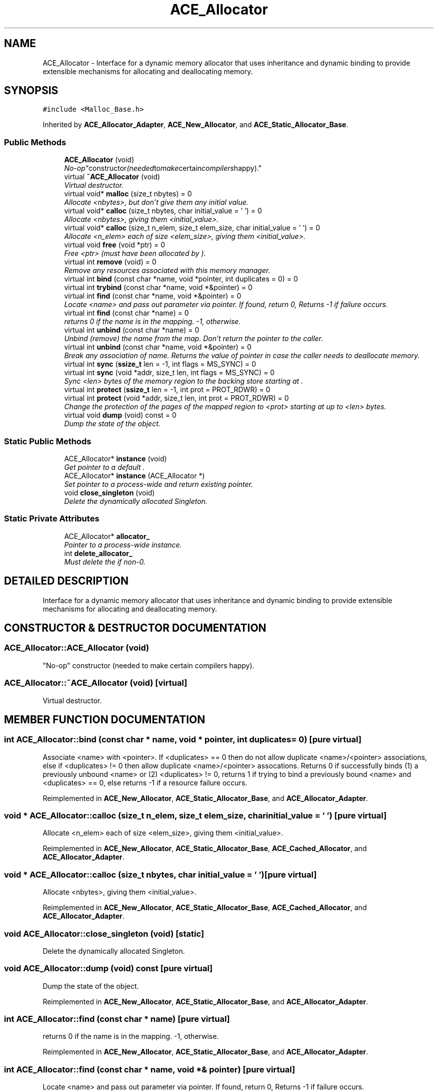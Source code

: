 .TH ACE_Allocator 3 "5 Oct 2001" "ACE" \" -*- nroff -*-
.ad l
.nh
.SH NAME
ACE_Allocator \- Interface for a dynamic memory allocator that uses inheritance and dynamic binding to provide extensible mechanisms for allocating and deallocating memory. 
.SH SYNOPSIS
.br
.PP
\fC#include <Malloc_Base.h>\fR
.PP
Inherited by \fBACE_Allocator_Adapter\fR, \fBACE_New_Allocator\fR, and \fBACE_Static_Allocator_Base\fR.
.PP
.SS Public Methods

.in +1c
.ti -1c
.RI "\fBACE_Allocator\fR (void)"
.br
.RI "\fI"No-op" constructor (needed to make certain compilers happy).\fR"
.ti -1c
.RI "virtual \fB~ACE_Allocator\fR (void)"
.br
.RI "\fIVirtual destructor.\fR"
.ti -1c
.RI "virtual void* \fBmalloc\fR (size_t nbytes) = 0"
.br
.RI "\fIAllocate <nbytes>, but don't give them any initial value.\fR"
.ti -1c
.RI "virtual void* \fBcalloc\fR (size_t nbytes, char initial_value = '\\0') = 0"
.br
.RI "\fIAllocate <nbytes>, giving them <initial_value>.\fR"
.ti -1c
.RI "virtual void* \fBcalloc\fR (size_t n_elem, size_t elem_size, char initial_value = '\\0') = 0"
.br
.RI "\fIAllocate <n_elem> each of size <elem_size>, giving them <initial_value>.\fR"
.ti -1c
.RI "virtual void \fBfree\fR (void *ptr) = 0"
.br
.RI "\fIFree <ptr> (must have been allocated by ).\fR"
.ti -1c
.RI "virtual int \fBremove\fR (void) = 0"
.br
.RI "\fIRemove any resources associated with this memory manager.\fR"
.ti -1c
.RI "virtual int \fBbind\fR (const char *name, void *pointer, int duplicates = 0) = 0"
.br
.ti -1c
.RI "virtual int \fBtrybind\fR (const char *name, void *&pointer) = 0"
.br
.ti -1c
.RI "virtual int \fBfind\fR (const char *name, void *&pointer) = 0"
.br
.RI "\fILocate <name> and pass out parameter via pointer. If found, return 0, Returns -1 if failure occurs.\fR"
.ti -1c
.RI "virtual int \fBfind\fR (const char *name) = 0"
.br
.RI "\fIreturns 0 if the name is in the mapping. -1, otherwise.\fR"
.ti -1c
.RI "virtual int \fBunbind\fR (const char *name) = 0"
.br
.RI "\fIUnbind (remove) the name from the map. Don't return the pointer to the caller.\fR"
.ti -1c
.RI "virtual int \fBunbind\fR (const char *name, void *&pointer) = 0"
.br
.RI "\fIBreak any association of name. Returns the value of pointer in case the caller needs to deallocate memory.\fR"
.ti -1c
.RI "virtual int \fBsync\fR (\fBssize_t\fR len = -1, int flags = MS_SYNC) = 0"
.br
.ti -1c
.RI "virtual int \fBsync\fR (void *addr, size_t len, int flags = MS_SYNC) = 0"
.br
.RI "\fISync <len> bytes of the memory region to the backing store starting at .\fR"
.ti -1c
.RI "virtual int \fBprotect\fR (\fBssize_t\fR len = -1, int prot = PROT_RDWR) = 0"
.br
.ti -1c
.RI "virtual int \fBprotect\fR (void *addr, size_t len, int prot = PROT_RDWR) = 0"
.br
.RI "\fIChange the protection of the pages of the mapped region to <prot> starting at  up to <len> bytes.\fR"
.ti -1c
.RI "virtual void \fBdump\fR (void) const = 0"
.br
.RI "\fIDump the state of the object.\fR"
.in -1c
.SS Static Public Methods

.in +1c
.ti -1c
.RI "ACE_Allocator* \fBinstance\fR (void)"
.br
.RI "\fIGet pointer to a default .\fR"
.ti -1c
.RI "ACE_Allocator* \fBinstance\fR (ACE_Allocator *)"
.br
.RI "\fISet pointer to a process-wide  and return existing pointer.\fR"
.ti -1c
.RI "void \fBclose_singleton\fR (void)"
.br
.RI "\fIDelete the dynamically allocated Singleton.\fR"
.in -1c
.SS Static Private Attributes

.in +1c
.ti -1c
.RI "ACE_Allocator* \fBallocator_\fR"
.br
.RI "\fIPointer to a process-wide  instance.\fR"
.ti -1c
.RI "int \fBdelete_allocator_\fR"
.br
.RI "\fIMust delete the  if non-0.\fR"
.in -1c
.SH DETAILED DESCRIPTION
.PP 
Interface for a dynamic memory allocator that uses inheritance and dynamic binding to provide extensible mechanisms for allocating and deallocating memory.
.PP
.SH CONSTRUCTOR & DESTRUCTOR DOCUMENTATION
.PP 
.SS ACE_Allocator::ACE_Allocator (void)
.PP
"No-op" constructor (needed to make certain compilers happy).
.PP
.SS ACE_Allocator::~ACE_Allocator (void)\fC [virtual]\fR
.PP
Virtual destructor.
.PP
.SH MEMBER FUNCTION DOCUMENTATION
.PP 
.SS int ACE_Allocator::bind (const char * name, void * pointer, int duplicates = 0)\fC [pure virtual]\fR
.PP
Associate <name> with <pointer>. If <duplicates> == 0 then do not allow duplicate <name>/<pointer> associations, else if <duplicates> != 0 then allow duplicate <name>/<pointer> assocations. Returns 0 if successfully binds (1) a previously unbound <name> or (2) <duplicates> != 0, returns 1 if trying to bind a previously bound <name> and <duplicates> == 0, else returns -1 if a resource failure occurs. 
.PP
Reimplemented in \fBACE_New_Allocator\fR, \fBACE_Static_Allocator_Base\fR, and \fBACE_Allocator_Adapter\fR.
.SS void * ACE_Allocator::calloc (size_t n_elem, size_t elem_size, char initial_value = '\\0')\fC [pure virtual]\fR
.PP
Allocate <n_elem> each of size <elem_size>, giving them <initial_value>.
.PP
Reimplemented in \fBACE_New_Allocator\fR, \fBACE_Static_Allocator_Base\fR, \fBACE_Cached_Allocator\fR, and \fBACE_Allocator_Adapter\fR.
.SS void * ACE_Allocator::calloc (size_t nbytes, char initial_value = '\\0')\fC [pure virtual]\fR
.PP
Allocate <nbytes>, giving them <initial_value>.
.PP
Reimplemented in \fBACE_New_Allocator\fR, \fBACE_Static_Allocator_Base\fR, \fBACE_Cached_Allocator\fR, and \fBACE_Allocator_Adapter\fR.
.SS void ACE_Allocator::close_singleton (void)\fC [static]\fR
.PP
Delete the dynamically allocated Singleton.
.PP
.SS void ACE_Allocator::dump (void) const\fC [pure virtual]\fR
.PP
Dump the state of the object.
.PP
Reimplemented in \fBACE_New_Allocator\fR, \fBACE_Static_Allocator_Base\fR, and \fBACE_Allocator_Adapter\fR.
.SS int ACE_Allocator::find (const char * name)\fC [pure virtual]\fR
.PP
returns 0 if the name is in the mapping. -1, otherwise.
.PP
Reimplemented in \fBACE_New_Allocator\fR, \fBACE_Static_Allocator_Base\fR, and \fBACE_Allocator_Adapter\fR.
.SS int ACE_Allocator::find (const char * name, void *& pointer)\fC [pure virtual]\fR
.PP
Locate <name> and pass out parameter via pointer. If found, return 0, Returns -1 if failure occurs.
.PP
Reimplemented in \fBACE_New_Allocator\fR, \fBACE_Static_Allocator_Base\fR, and \fBACE_Allocator_Adapter\fR.
.SS void ACE_Allocator::free (void * ptr)\fC [pure virtual]\fR
.PP
Free <ptr> (must have been allocated by ).
.PP
Reimplemented in \fBACE_New_Allocator\fR, \fBACE_Static_Allocator_Base\fR, \fBACE_Cached_Allocator\fR, and \fBACE_Allocator_Adapter\fR.
.SS ACE_Allocator * ACE_Allocator::instance (ACE_Allocator *)\fC [static]\fR
.PP
Set pointer to a process-wide  and return existing pointer.
.PP
.SS ACE_Allocator * ACE_Allocator::instance (void)\fC [static]\fR
.PP
Get pointer to a default .
.PP
.SS void * ACE_Allocator::malloc (size_t nbytes)\fC [pure virtual]\fR
.PP
Allocate <nbytes>, but don't give them any initial value.
.PP
Reimplemented in \fBACE_New_Allocator\fR, \fBACE_Static_Allocator_Base\fR, \fBACE_Cached_Allocator\fR, and \fBACE_Allocator_Adapter\fR.
.SS int ACE_Allocator::protect (void * addr, size_t len, int prot = PROT_RDWR)\fC [pure virtual]\fR
.PP
Change the protection of the pages of the mapped region to <prot> starting at  up to <len> bytes.
.PP
Reimplemented in \fBACE_New_Allocator\fR, \fBACE_Static_Allocator_Base\fR, and \fBACE_Allocator_Adapter\fR.
.SS int ACE_Allocator::protect (\fBssize_t\fR len = -1, int prot = PROT_RDWR)\fC [pure virtual]\fR
.PP
Change the protection of the pages of the mapped region to <prot> starting at <this->base_addr_> up to <len> bytes. If <len> == -1 then change protection of all pages in the mapped region. 
.PP
Reimplemented in \fBACE_New_Allocator\fR, \fBACE_Static_Allocator_Base\fR, and \fBACE_Allocator_Adapter\fR.
.SS int ACE_Allocator::remove (void)\fC [pure virtual]\fR
.PP
Remove any resources associated with this memory manager.
.PP
Reimplemented in \fBACE_New_Allocator\fR, \fBACE_Static_Allocator_Base\fR, and \fBACE_Allocator_Adapter\fR.
.SS int ACE_Allocator::sync (void * addr, size_t len, int flags = MS_SYNC)\fC [pure virtual]\fR
.PP
Sync <len> bytes of the memory region to the backing store starting at .
.PP
Reimplemented in \fBACE_New_Allocator\fR, \fBACE_Static_Allocator_Base\fR, and \fBACE_Allocator_Adapter\fR.
.SS int ACE_Allocator::sync (\fBssize_t\fR len = -1, int flags = MS_SYNC)\fC [pure virtual]\fR
.PP
Sync <len> bytes of the memory region to the backing store starting at <this->base_addr_>. If <len> == -1 then sync the whole region. 
.PP
Reimplemented in \fBACE_New_Allocator\fR, \fBACE_Static_Allocator_Base\fR, and \fBACE_Allocator_Adapter\fR.
.SS int ACE_Allocator::trybind (const char * name, void *& pointer)\fC [pure virtual]\fR
.PP
Associate <name> with <pointer>. Does not allow duplicate <name>/<pointer> associations. Returns 0 if successfully binds (1) a previously unbound <name>, 1 if trying to bind a previously bound <name>, or returns -1 if a resource failure occurs. When this call returns <pointer>'s value will always reference the void * that <name> is associated with. Thus, if the caller needs to use <pointer> (e.g., to free it) a copy must be maintained by the caller. 
.PP
Reimplemented in \fBACE_New_Allocator\fR, \fBACE_Static_Allocator_Base\fR, and \fBACE_Allocator_Adapter\fR.
.SS int ACE_Allocator::unbind (const char * name, void *& pointer)\fC [pure virtual]\fR
.PP
Break any association of name. Returns the value of pointer in case the caller needs to deallocate memory.
.PP
Reimplemented in \fBACE_New_Allocator\fR, \fBACE_Static_Allocator_Base\fR, and \fBACE_Allocator_Adapter\fR.
.SS int ACE_Allocator::unbind (const char * name)\fC [pure virtual]\fR
.PP
Unbind (remove) the name from the map. Don't return the pointer to the caller.
.PP
Reimplemented in \fBACE_New_Allocator\fR, \fBACE_Static_Allocator_Base\fR, and \fBACE_Allocator_Adapter\fR.
.SH MEMBER DATA DOCUMENTATION
.PP 
.SS ACE_Allocator * ACE_Allocator::allocator_\fC [static, private]\fR
.PP
Pointer to a process-wide  instance.
.PP
Reimplemented in \fBACE_Allocator_Adapter\fR.
.SS int ACE_Allocator::delete_allocator_\fC [static, private]\fR
.PP
Must delete the  if non-0.
.PP


.SH AUTHOR
.PP 
Generated automatically by Doxygen for ACE from the source code.